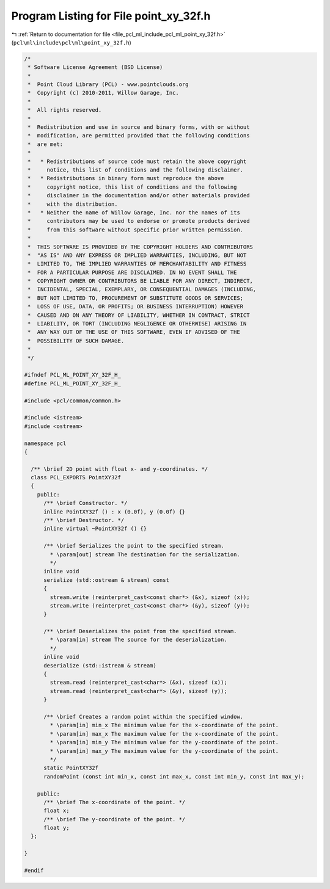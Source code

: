 
.. _program_listing_file_pcl_ml_include_pcl_ml_point_xy_32f.h:

Program Listing for File point_xy_32f.h
=======================================

|exhale_lsh| :ref:`Return to documentation for file <file_pcl_ml_include_pcl_ml_point_xy_32f.h>` (``pcl\ml\include\pcl\ml\point_xy_32f.h``)

.. |exhale_lsh| unicode:: U+021B0 .. UPWARDS ARROW WITH TIP LEFTWARDS

.. code-block:: cpp

   /*
    * Software License Agreement (BSD License)
    *
    *  Point Cloud Library (PCL) - www.pointclouds.org
    *  Copyright (c) 2010-2011, Willow Garage, Inc.
    *
    *  All rights reserved.
    *
    *  Redistribution and use in source and binary forms, with or without
    *  modification, are permitted provided that the following conditions
    *  are met:
    *
    *   * Redistributions of source code must retain the above copyright
    *     notice, this list of conditions and the following disclaimer.
    *   * Redistributions in binary form must reproduce the above
    *     copyright notice, this list of conditions and the following
    *     disclaimer in the documentation and/or other materials provided
    *     with the distribution.
    *   * Neither the name of Willow Garage, Inc. nor the names of its
    *     contributors may be used to endorse or promote products derived
    *     from this software without specific prior written permission.
    *
    *  THIS SOFTWARE IS PROVIDED BY THE COPYRIGHT HOLDERS AND CONTRIBUTORS
    *  "AS IS" AND ANY EXPRESS OR IMPLIED WARRANTIES, INCLUDING, BUT NOT
    *  LIMITED TO, THE IMPLIED WARRANTIES OF MERCHANTABILITY AND FITNESS
    *  FOR A PARTICULAR PURPOSE ARE DISCLAIMED. IN NO EVENT SHALL THE
    *  COPYRIGHT OWNER OR CONTRIBUTORS BE LIABLE FOR ANY DIRECT, INDIRECT,
    *  INCIDENTAL, SPECIAL, EXEMPLARY, OR CONSEQUENTIAL DAMAGES (INCLUDING,
    *  BUT NOT LIMITED TO, PROCUREMENT OF SUBSTITUTE GOODS OR SERVICES;
    *  LOSS OF USE, DATA, OR PROFITS; OR BUSINESS INTERRUPTION) HOWEVER
    *  CAUSED AND ON ANY THEORY OF LIABILITY, WHETHER IN CONTRACT, STRICT
    *  LIABILITY, OR TORT (INCLUDING NEGLIGENCE OR OTHERWISE) ARISING IN
    *  ANY WAY OUT OF THE USE OF THIS SOFTWARE, EVEN IF ADVISED OF THE
    *  POSSIBILITY OF SUCH DAMAGE.
    *
    */
     
   #ifndef PCL_ML_POINT_XY_32F_H_
   #define PCL_ML_POINT_XY_32F_H_
   
   #include <pcl/common/common.h>
   
   #include <istream>
   #include <ostream>
   
   namespace pcl
   {
   
     /** \brief 2D point with float x- and y-coordinates. */ 
     class PCL_EXPORTS PointXY32f
     {
       public:
         /** \brief Constructor. */
         inline PointXY32f () : x (0.0f), y (0.0f) {}
         /** \brief Destructor. */
         inline virtual ~PointXY32f () {}
   
         /** \brief Serializes the point to the specified stream.
           * \param[out] stream The destination for the serialization.
           */
         inline void 
         serialize (std::ostream & stream) const
         {
           stream.write (reinterpret_cast<const char*> (&x), sizeof (x));
           stream.write (reinterpret_cast<const char*> (&y), sizeof (y));
         }
   
         /** \brief Deserializes the point from the specified stream.
           * \param[in] stream The source for the deserialization.
           */
         inline void 
         deserialize (std::istream & stream)
         {
           stream.read (reinterpret_cast<char*> (&x), sizeof (x));
           stream.read (reinterpret_cast<char*> (&y), sizeof (y));
         }
   
         /** \brief Creates a random point within the specified window.
           * \param[in] min_x The minimum value for the x-coordinate of the point.
           * \param[in] max_x The maximum value for the x-coordinate of the point.
           * \param[in] min_y The minimum value for the y-coordinate of the point.
           * \param[in] max_y The maximum value for the y-coordinate of the point.
           */
         static PointXY32f 
         randomPoint (const int min_x, const int max_x, const int min_y, const int max_y);
   
       public:
         /** \brief The x-coordinate of the point. */
         float x;
         /** \brief The y-coordinate of the point. */
         float y;
     };
   
   }
   
   #endif
